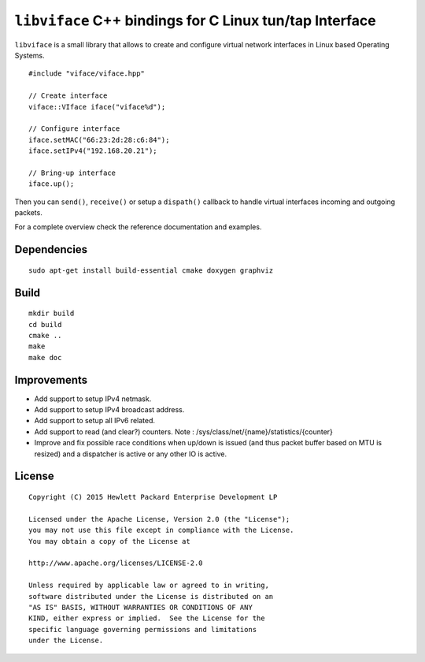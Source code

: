 ========================================================
``libviface`` C++ bindings for C Linux tun/tap Interface
========================================================

``libviface`` is a small library that allows to create and configure virtual
network interfaces in Linux based Operating Systems.

::

   #include "viface/viface.hpp"

   // Create interface
   viface::VIface iface("viface%d");

   // Configure interface
   iface.setMAC("66:23:2d:28:c6:84");
   iface.setIPv4("192.168.20.21");

   // Bring-up interface
   iface.up();

Then you can ``send()``, ``receive()`` or setup a ``dispath()`` callback to
handle virtual interfaces incoming and outgoing packets.

For a complete overview check the reference documentation and examples.


Dependencies
============

::

   sudo apt-get install build-essential cmake doxygen graphviz


Build
=====

::

   mkdir build
   cd build
   cmake ..
   make
   make doc


Improvements
============

- Add support to setup IPv4 netmask.
- Add support to setup IPv4 broadcast address.
- Add support to setup all IPv6 related.
- Add support to read (and clear?) counters.
  Note : /sys/class/net/{name}/statistics/{counter}
- Improve and fix possible race conditions when up/down is issued (and thus
  packet buffer based on MTU is resized) and a dispatcher is active or any
  other IO is active.


License
=======

::

   Copyright (C) 2015 Hewlett Packard Enterprise Development LP

   Licensed under the Apache License, Version 2.0 (the "License");
   you may not use this file except in compliance with the License.
   You may obtain a copy of the License at

   http://www.apache.org/licenses/LICENSE-2.0

   Unless required by applicable law or agreed to in writing,
   software distributed under the License is distributed on an
   "AS IS" BASIS, WITHOUT WARRANTIES OR CONDITIONS OF ANY
   KIND, either express or implied.  See the License for the
   specific language governing permissions and limitations
   under the License.
